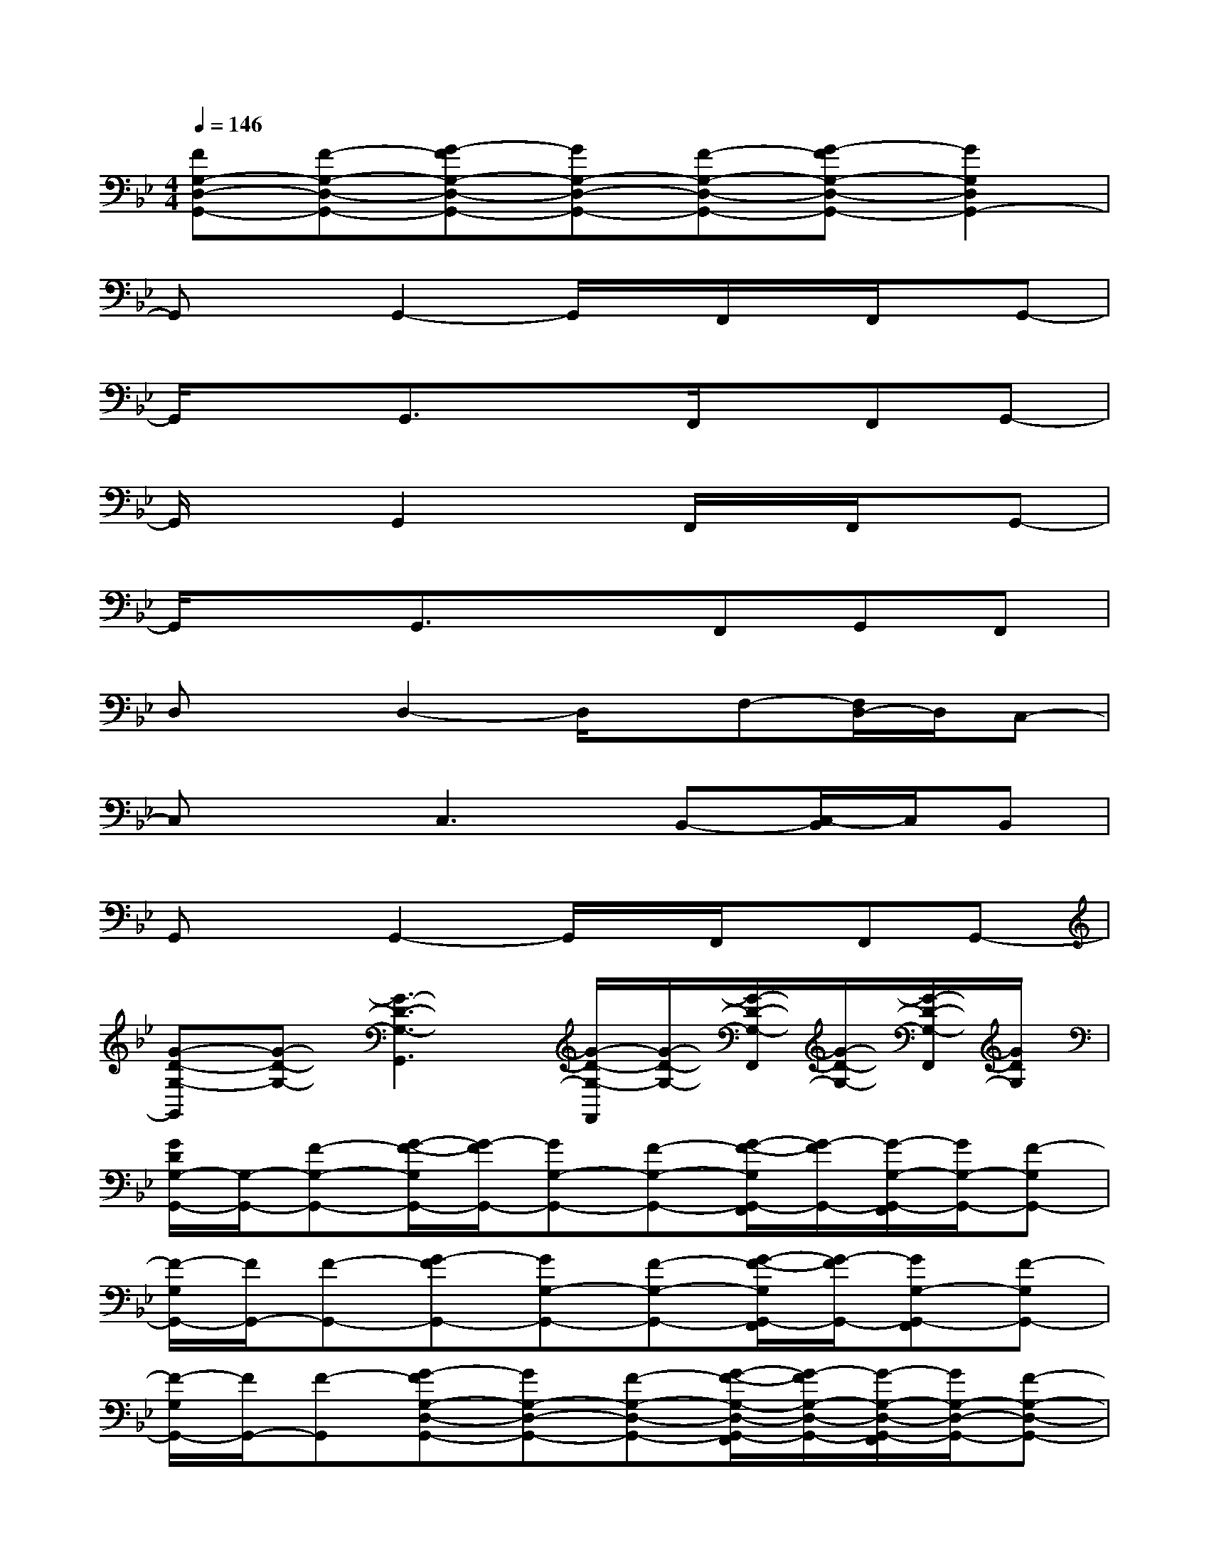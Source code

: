 X:1
T:
M:4/4
L:1/8
Q:1/4=146
K:Bb%2flats
V:1
[FG,-D,-G,,-][F-G,-D,-G,,-][G-FG,-D,-G,,-][GG,-D,-G,,-][F-G,-D,-G,,-][G-FG,-D,-G,,-][G2G,2D,2G,,2-]|
G,,xG,,2-G,,/2x/2F,,/2x/2F,,/2x/2G,,-|
G,,/2x3/2G,,3/2x3/2F,,/2x/2F,,G,,-|
G,,/2x3/2G,,2xF,,/2x/2F,,/2x/2G,,-|
G,,/2x3/2G,,3/2x3/2F,,G,,F,,|
D,xD,2-D,/2x/2F,-[F,/2D,/2-]D,/2C,-|
C,xC,3B,,-[C,/2-B,,/2]C,/2B,,|
G,,xG,,2-G,,/2x/2F,,/2x/2F,,G,,-|
[G-D-G,-G,,][G-D-G,-][G3-D3-G,3-G,,3][G/2-D/2-G,/2-F,,/2][G/2-D/2-G,/2-][G/2-D/2-G,/2-F,,/2][G/2-D/2-G,/2-][G/2-D/2-G,/2-F,,/2][G/2D/2G,/2]|
[G/2D/2G,/2-G,,/2-][G,/2-G,,/2-][F-G,-G,,-][G/2-F/2-G,/2G,,/2-][G/2-F/2G,,/2-][GG,-G,,-][F-G,-G,,-][G/2-F/2-G,/2G,,/2-F,,/2][G/2-F/2G,,/2-][G/2-G,/2-G,,/2-F,,/2][G/2G,/2-G,,/2-][F-G,G,,-]|
[F/2-G,/2G,,/2-][F/2G,,/2-][F-G,,-][G-FG,,-][GG,-G,,-][F-G,-G,,-][G/2-F/2-G,/2G,,/2-F,,/2][G/2-F/2G,,/2-][GG,-G,,-F,,][F-G,G,,-]|
[F/2-G,/2G,,/2-][F/2G,,/2-][F-G,,][G-FG,-D,-G,,-][GG,-D,-G,,-][F-G,-D,-G,,-][G/2-F/2-G,/2-D,/2-G,,/2-F,,/2][G/2-F/2G,/2-D,/2-G,,/2-][G/2-G,/2-D,/2-G,,/2-F,,/2][G/2G,/2-D,/2-G,,/2-][F-G,-D,-G,,-]|
[FG,-D,-G,,-][F-G,-D,-G,,-][G-FG,-D,-G,,-][GG,-D,-G,,-][F-G,-D,-G,,-][G-FG,-D,-G,,-F,,][GG,-D,-G,,-][F-G,-D,G,,F,,]|
[F/2-D/2-A,/2-G,/2D,/2-][F/2D/2-A,/2-D,/2-][F-D-A,-D,-][G-FD-A,-D,-][GD-A,-G,-D,-][F-D-A,-G,-D,-][G/2-F/2-D/2-A,/2-G,/2F,/2-D,/2-][G/2-F/2D/2-A,/2-F,/2-D,/2-][G/2-D/2-A,/2-G,/2-F,/2D,/2-][G/2D/2-A,/2-G,/2-D,/2-][F/2-D/2A,/2G,/2-D,/2C,/2-][F/2-G,/2C,/2-]|
[FC-G,-C,-][F-C-G,-C,-][G-FC-G,-C,-][GC-G,-C,-][F-C-G,-C,-][G-FC-G,-C,-B,,-][G/2-C/2-G,/2-C,/2-B,,/2][G/2C/2G,/2-C,/2][F-G,B,,]|
[FG,-D,-G,,-][F-G,-D,-G,,-][G-FG,-D,-G,,-][GG,-D,-G,,-][F-G,-D,-G,,-][G/2-F/2-G,/2-D,/2-G,,/2-F,,/2][G/2-F/2G,/2-D,/2-G,,/2-][GG,-D,-G,,-F,,][F-G,-D,-G,,-]